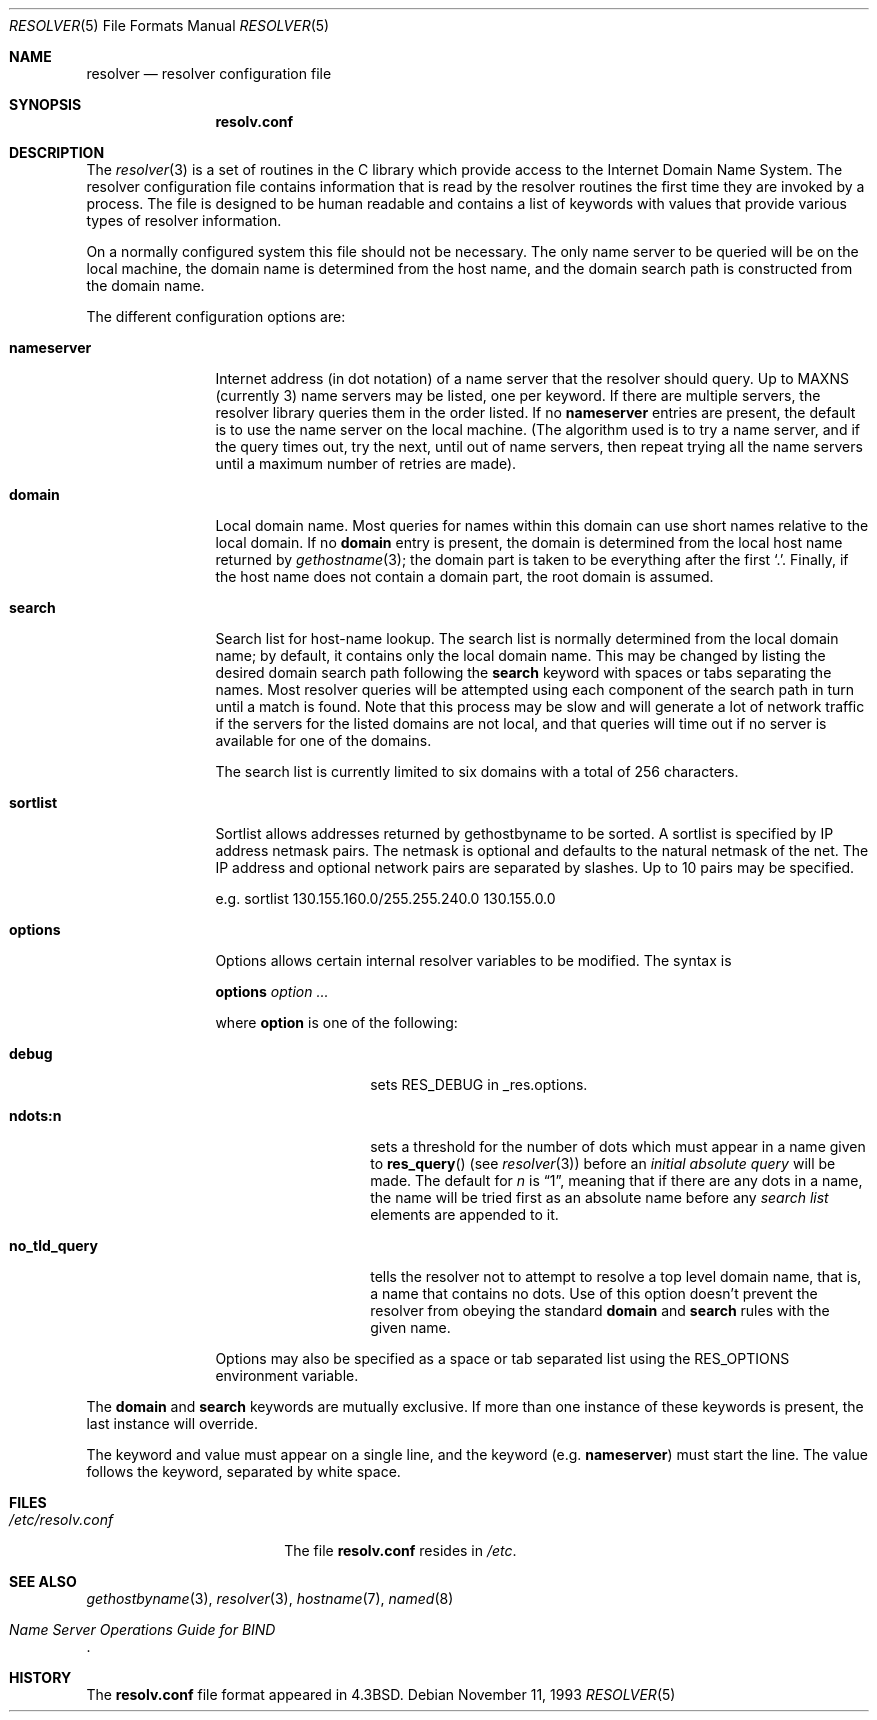 .\" Copyright (c) 1986, 1991, 1993
.\"	The Regents of the University of California.  All rights reserved.
.\"
.\" Redistribution and use in source and binary forms, with or without
.\" modification, are permitted provided that the following conditions
.\" are met:
.\" 1. Redistributions of source code must retain the above copyright
.\"    notice, this list of conditions and the following disclaimer.
.\" 2. Redistributions in binary form must reproduce the above copyright
.\"    notice, this list of conditions and the following disclaimer in the
.\"    documentation and/or other materials provided with the distribution.
.\" 3. All advertising materials mentioning features or use of this software
.\"    must display the following acknowledgement:
.\"	This product includes software developed by the University of
.\"	California, Berkeley and its contributors.
.\" 4. Neither the name of the University nor the names of its contributors
.\"    may be used to endorse or promote products derived from this software
.\"    without specific prior written permission.
.\"
.\" THIS SOFTWARE IS PROVIDED BY THE REGENTS AND CONTRIBUTORS ``AS IS'' AND
.\" ANY EXPRESS OR IMPLIED WARRANTIES, INCLUDING, BUT NOT LIMITED TO, THE
.\" IMPLIED WARRANTIES OF MERCHANTABILITY AND FITNESS FOR A PARTICULAR PURPOSE
.\" ARE DISCLAIMED.  IN NO EVENT SHALL THE REGENTS OR CONTRIBUTORS BE LIABLE
.\" FOR ANY DIRECT, INDIRECT, INCIDENTAL, SPECIAL, EXEMPLARY, OR CONSEQUENTIAL
.\" DAMAGES (INCLUDING, BUT NOT LIMITED TO, PROCUREMENT OF SUBSTITUTE GOODS
.\" OR SERVICES; LOSS OF USE, DATA, OR PROFITS; OR BUSINESS INTERRUPTION)
.\" HOWEVER CAUSED AND ON ANY THEORY OF LIABILITY, WHETHER IN CONTRACT, STRICT
.\" LIABILITY, OR TORT (INCLUDING NEGLIGENCE OR OTHERWISE) ARISING IN ANY WAY
.\" OUT OF THE USE OF THIS SOFTWARE, EVEN IF ADVISED OF THE POSSIBILITY OF
.\" SUCH DAMAGE.
.\"
.\"     @(#)resolver.5	8.1 (Berkeley) 6/5/93
.\" $FreeBSD: src/share/man/man5/resolver.5,v 1.7.2.1 2001/08/17 13:08:47 ru Exp $
.\" $DragonFly: src/share/man/man5/resolver.5,v 1.4 2008/05/02 02:05:06 swildner Exp $
.\"
.Dd November 11, 1993
.Dt RESOLVER 5
.Os
.Sh NAME
.Nm resolver
.Nd resolver configuration file
.Sh SYNOPSIS
.Nm resolv.conf
.Sh DESCRIPTION
The
.Xr resolver 3
is a set of routines in the C library
which provide access to the Internet Domain Name System.
The resolver configuration file contains information that is read
by the resolver routines the first time they are invoked by a process.
The file is designed to be human readable and contains a list of
keywords with values that provide various types of resolver information.
.Pp
On a normally configured system this file should not be necessary.
The only name server to be queried will be on the local machine,
the domain name is determined from the host name,
and the domain search path is constructed from the domain name.
.Pp
The different configuration options are:
.Bl -tag -width nameserver
.It Sy nameserver
Internet address (in dot notation) of a name server
that the resolver should query.
Up to
.Dv MAXNS
(currently 3) name servers may be listed,
one per keyword.
If there are multiple servers,
the resolver library queries them in the order listed.
If no
.Sy nameserver
entries are present,
the default is to use the name server on the local machine.
(The algorithm used is to try a name server, and if the query times out,
try the next, until out of name servers,
then repeat trying all the name servers
until a maximum number of retries are made).
.It Sy domain
Local domain name.
Most queries for names within this domain can use short names
relative to the local domain.
If no
.Sy domain
entry is present, the domain is determined
from the local host name returned by
.Xr gethostname 3 ;
the domain part is taken to be everything after the first `.'.
Finally, if the host name does not contain a domain part, the root
domain is assumed.
.It Sy search
Search list for host-name lookup.
The search list is normally determined from the local domain name;
by default, it contains only the local domain name.
This may be changed by listing the desired domain search path
following the
.Sy search
keyword with spaces or tabs separating
the names.
Most resolver queries will be attempted using each component
of the search path in turn until a match is found.
Note that this process may be slow and will generate a lot of network
traffic if the servers for the listed domains are not local,
and that queries will time out if no server is available
for one of the domains.
.Pp
The search list is currently limited to six domains
with a total of 256 characters.
.It Sy sortlist
Sortlist allows addresses returned by gethostbyname to be sorted.
A sortlist is specified by IP address netmask pairs.
The netmask is
optional and defaults to the natural netmask of the net.
The IP address
and optional network pairs are separated by slashes.
Up to 10 pairs may
be specified.
.Pp
e.g. sortlist 130.155.160.0/255.255.240.0 130.155.0.0
.It Sy options
Options allows certain internal resolver variables to be modified.
The syntax is
.Pp
\fBoptions\fP \fIoption\fP \fI...\fP
.Pp
where
.Sy option
is one of the following:
.Bl -tag -width no_tld_query
.It Sy debug
sets
.Dv RES_DEBUG
in _res.options.
.It Sy ndots:n
sets a threshold for the number of dots which must appear in a name given to
.Fn res_query
(see
.Xr resolver 3 )
before an
.Em initial absolute query
will be made.
The default for
.Em n
is
.Dq 1 ,
meaning that if there are any dots in a name, the name
will be tried first as an absolute name before any
.Em search list
elements are appended to it.
.It Sy no_tld_query
tells the resolver not to attempt to resolve a top level domain name, that
is, a name that contains no dots.  Use of this option doesn't prevent
the resolver from obeying the standard
.Sy domain
and
.Sy search
rules with the given name.
.El
.Pp
Options may also be specified as a space or tab separated list using the
.Ev RES_OPTIONS
environment variable.
.El
.Pp
The
.Sy domain
and
.Sy search
keywords are mutually exclusive.
If more than one instance of these keywords is present,
the last instance will override.
.Pp
The keyword and value must appear on a single line, and the keyword
(e.g.\&
.Sy nameserver )
must start the line.  The value follows
the keyword, separated by white space.
.Sh FILES
.Bl -tag -width /etc/resolv.conf -compact
.It Pa /etc/resolv.conf
The file
.Nm resolv.conf
resides in
.Pa /etc .
.El
.Sh SEE ALSO
.Xr gethostbyname 3 ,
.Xr resolver 3 ,
.Xr hostname 7 ,
.Xr named 8
.Rs
.%T "Name Server Operations Guide for BIND"
.Re
.Sh HISTORY
The
.Nm resolv.conf
file format appeared in
.Bx 4.3 .
